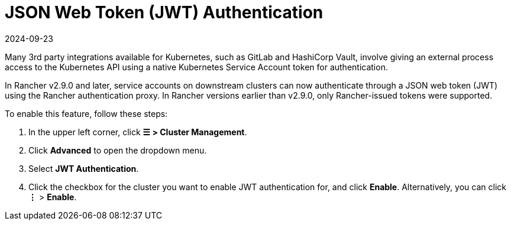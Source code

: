 = JSON Web Token (JWT) Authentication
:revdate: 2024-09-23
:page-revdate: {revdate}

Many 3rd party integrations available for Kubernetes, such as GitLab and HashiCorp Vault, involve giving an external process access to the Kubernetes API using a native Kubernetes Service Account token for authentication.

In Rancher v2.9.0 and later, service accounts on downstream clusters can now authenticate through a JSON web token (JWT) using the Rancher authentication proxy. In Rancher versions earlier than  v2.9.0, only Rancher-issued tokens were supported.

To enable this feature, follow these steps:

. In the upper left corner, click *☰ > Cluster Management*.
. Click *Advanced* to open the dropdown menu.
. Select *JWT Authentication*.
. Click the checkbox for the cluster you want to enable JWT authentication for, and click *Enable*. Alternatively, you can click *⋮* > *Enable*.
